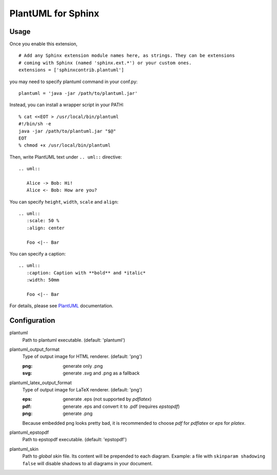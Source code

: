 PlantUML for Sphinx
===================

Usage
-----

Once you enable this extension,
::

    # Add any Sphinx extension module names here, as strings. They can be extensions
    # coming with Sphinx (named 'sphinx.ext.*') or your custom ones.
    extensions = ['sphinxcontrib.plantuml']

you may need to specify plantuml command in your conf.py::

    plantuml = 'java -jar /path/to/plantuml.jar'

Instead, you can install a wrapper script in your PATH::

    % cat <<EOT > /usr/local/bin/plantuml
    #!/bin/sh -e
    java -jar /path/to/plantuml.jar "$@"
    EOT
    % chmod +x /usr/local/bin/plantuml

Then, write PlantUML text under ``.. uml::`` directive::

    .. uml::

       Alice -> Bob: Hi!
       Alice <- Bob: How are you?

You can specify ``height``, ``width``, ``scale`` and ``align``::

    .. uml::
       :scale: 50 %
       :align: center

       Foo <|-- Bar

You can specify a caption::

    .. uml::
       :caption: Caption with **bold** and *italic*
       :width: 50mm

       Foo <|-- Bar

For details, please see PlantUML_ documentation.

.. _PlantUML: http://plantuml.sourceforge.net/

Configuration
-------------

plantuml
  Path to plantuml executable. (default: 'plantuml')

plantuml_output_format
  Type of output image for HTML renderer. (default: 'png')

  :png: generate only .png
  :svg: generate .svg and .png as a fallback

plantuml_latex_output_format
  Type of output image for LaTeX renderer. (default: 'png')

  :eps: generate .eps (not supported by `pdflatex`)
  :pdf: generate .eps and convert it to .pdf (requires `epstopdf`)
  :png: generate .png

  Because embedded png looks pretty bad, it is recommended to choose `pdf`
  for `pdflatex` or `eps` for `platex`.

plantuml_epstopdf
  Path to epstopdf executable. (default: 'epstopdf')

plantuml_skin
  Path to *global skin* file. Its content will be prepended to each diagram.
  Example: a file with ``skinparam shadowing false`` will disable shadows to
  all diagrams in your document.

